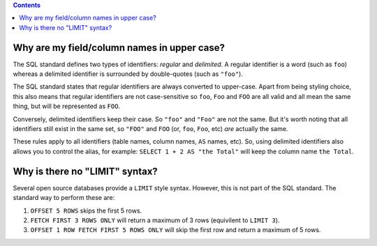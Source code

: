 .. contents::

Why are my field/column names in upper case?
--------------------------------------------

The SQL standard defines two types of identifiers: *regular* and *delimited*. A
regular identifier is a word (such as ``foo``) whereas a delimited identifier is
surrounded by double-quotes (such as ``"foo"``).

The SQL standard states that regular identifiers are always converted to
upper-case. Apart from being styling choice, this also means that regular
identifiers are not case-sensitive so ``foo``, ``Foo`` and ``FOO`` are all valid
and all mean the same thing, but will be represented as ``FOO``.

Conversely, delimited identifiers keep their case. So ``"foo"`` and ``"Foo"``
are not the same. But it's worth noting that all identifiers still exist in the
same set, so ``"FOO"`` and ``FOO`` (or, ``foo``, ``Foo``, etc) *are* actually
the same.

These rules apply to all identifiers (table names, column names, ``AS`` names,
etc). So, using delimited identifiers also allows you to control the alias, for
example: ``SELECT 1 + 2 AS "the Total"`` will keep the column name
``the Total``.

Why is there no "LIMIT" syntax?
-------------------------------

Several open source databases provide a ``LIMIT`` style syntax. However, this is
not part of the SQL standard. The standard way to perform these are:

1. ``OFFSET 5 ROWS`` skips the first 5 rows.
2. ``FETCH FIRST 3 ROWS ONLY`` will return a maximum of 3 rows (equivilent to ``LIMIT 3``).
3. ``OFFSET 1 ROW FETCH FIRST 5 ROWS ONLY`` will skip the first row and return a maximum of 5 rows.
